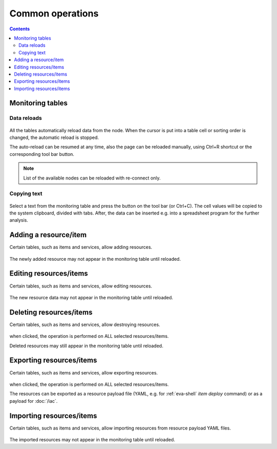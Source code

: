 Common operations
*****************

.. contents::

Monitoring tables
=================

Data reloads
------------

.. figure:: ss/tables.png
    :scale: 30%

All the tables automatically reload data from the node. When the cursor is put
into a table cell or sorting order is changed, the automatic reload is stopped.

The auto-reload can be resumed at any time, also the page can be reloaded
manually, using Ctrl+R shortcut or the corresponding tool bar button.

.. figure:: ss/manual_reload.png
    :scale: 30%

.. note::

    List of the available nodes can be reloaded with re-connect only.

Copying text
------------

.. figure:: ss/copytext.png
    :scale: 30%

Select a text from the monitoring table and press the button on the tool bar
(or Ctrl+C). The cell values will be copied to the system clipboard, divided
with tabs. After, the data can be inserted e.g. into a spreadsheet program for
the further analysis.

Adding a resource/item
======================

Certain tables, such as items and services, allow adding resources.

.. figure:: ss/add.png
    :scale: 30%

The newly added resource may not appear in the monitoring table until reloaded.

Editing resources/items
=======================

Certain tables, such as items and services, allow editing resources.

.. figure:: ss/edit.png
    :scale: 30%

The new resource data may not appear in the monitoring table until reloaded.

Deleting resources/items
========================

Certain tables, such as items and services, allow destroying resources.

.. figure:: ss/delete.png
    :scale: 30%

when clicked, the operation is performed on ALL selected resources/items.

Deleted resources may still appear in the monitoring table until reloaded.

Exporting resources/items
=========================

Certain tables, such as items and services, allow exporting resources.

.. figure:: ss/export.png
    :scale: 30%

when clicked, the operation is performed on ALL selected resources/items.

The resources can be exported as a resource payload file (YAML, e.g. for
:ref:`eva-shell` *item deploy* command) or as a payload for :doc:`/iac`.

Importing resources/items
=========================

Certain tables, such as items and services, allow importing resources from
resource payload YAML files.

.. figure:: ss/import.png
    :scale: 30%

The imported resources may not appear in the monitoring table until reloaded.
